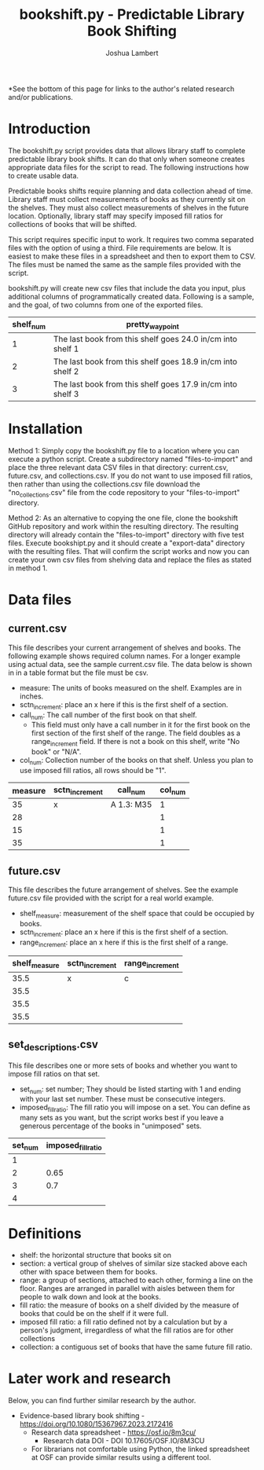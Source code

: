 #+TITLE: bookshift.py - Predictable Library Book Shifting
#+AUTHOR: Joshua Lambert

*See the bottom of this page for links to the author's related research and/or publications.

* Introduction
The bookshift.py script provides data that allows library staff to complete predictable library book shifts. It can do that only when someone creates appropriate data files for the script to read. The following instructions how to create usable data.

Predictable books shifts require planning and data collection ahead of time. Library staff must collect measurements of books as they currently sit on the shelves. They must also collect measurements of shelves in the future location. Optionally, library staff may specify imposed fill ratios for collections of books that will be shifted.

This script requires specific input to work. It requires two comma separated files with the option of using a third. File requirements are below. It is easiest to make these files in a spreadsheet and then to export them to CSV. The files must be named the same as the sample files provided with the script.

bookshift.py will create new csv files that include the data you input, plus additional columns of programmatically created data. Following is a sample, and the goal, of two columns from one of the exported files.

| shelf_num | pretty_waypoint                                            |
|-----------+------------------------------------------------------------|
|         1 | The last book from this shelf goes 24.0 in/cm into shelf 1 |
|         2 | The last book from this shelf goes 18.9 in/cm into shelf 2 |
|         3 | The last book from this shelf goes 17.9 in/cm into shelf 3 |

* Installation
Method 1: Simply copy the bookshift.py file to a location where you can execute a python script. Create a subdirectory named "files-to-import" and place the three relevant data CSV files in that directory: current.csv, future.csv, and collections.csv. If you do not want to use imposed fill ratios, then rather than using the collections.csv file download the "no_collections.csv" file from the code repository to your "files-to-import" directory. 

Method 2: As an alternative to copying the one file, clone the bookshift GitHub repository and work within the resulting directory. The resulting directory will already contain the "files-to-import" directory with five test files. Execute bookshipt.py and it should create a "export-data" directory with the resulting files. That will confirm the script works and now you can create your own csv files from shelving data and replace the files as stated in method 1.

* Data files
** current.csv
This file describes your current arrangement of shelves and books. The following example shows required column names. For a longer example using actual data, see the sample current.csv file. The data below is shown in in a table format but the file must be csv.
- measure: The units of books measured on the shelf. Examples are in inches.
- sctn_increment: place an x here if this is the first shelf of a section.
- call_num: The call number of the first book on that shelf.
  - This field must only have a call number in it for the first book on the first section of the first shelf of the range. The field doubles as a range_increment field. If there is not a book on this shelf, write "No book" or "N/A".
- col_num: Collection number of the books on that shelf. Unless you plan to use imposed fill ratios, all rows should be "1".

|measure      |sctn_increment   |call_num            |col_num            |
|-------------+-----------------+--------------------+-------------------|
|35           |x                |A 1.3: M35          |1                  |
|28           |                 |                    |1                  |
|15           |                 |                    |1                  |
|35           |                 |                    |1                  |

** future.csv
This file describes the future arrangement of shelves. See the example future.csv file provided with the script for a real world example.
- shelf_measure: measurement of the shelf space that could be occupied by books.
- sctn_increment: place an x here if this is the first shelf of a section.
- range_increment: place an x here if this is the first shelf of a range.

|shelf_measure  |sctn_increment |range_increment|
|---------------+---------------+---------------|
|35.5           |x              |c              |
|35.5           |               |               |
|35.5           |               |               |
|35.5           |               |               |

** set_descriptions.csv
This file describes one or more sets of books and whether you want to impose fill ratios on that set.
- set_num: set number; They should be listed starting with 1 and ending with your last set number. These must be consecutive integers.
- imposed_fill_ratio: The fill ratio you will impose on a set. You can define as many sets as you want, but the script works best if you leave a generous percentage of the books in "unimposed" sets.

|set_num        |imposed_fill_ratio|
|---------------+------------------|
|1              |                  |
|2              |0.65              |
|3              |0.7               |
|4              |                  |

* Definitions
- shelf: the horizontal structure that books sit on
- section: a vertical group of shelves of similar size stacked above each other with space between them for books.
- range: a group of sections, attached to each other, forming a line on the floor. Ranges are arranged in parallel with aisles between them for people to walk down and look at the books.
- fill ratio: the measure of books on a shelf divided by the measure of books that could be on the shelf if it were full.
- imposed fill ratio: a fill ratio defined not by a calculation but by a person's judgment, irregardless of what the fill ratios are for other collections
- collection: a contiguous set of books that have the same future fill ratio.

* Later work and research
Below, you can find further similar research by the author.
- Evidence-based library book shifting - https://doi.org/10.1080/15367967.2023.2172416
  - Research data spreadsheet - https://osf.io/8m3cu/
    - Research data DOI - DOI 10.17605/OSF.IO/8M3CU
  - For librarians not comfortable using Python, the linked spreadsheet at OSF can provide similar results using a different tool.
